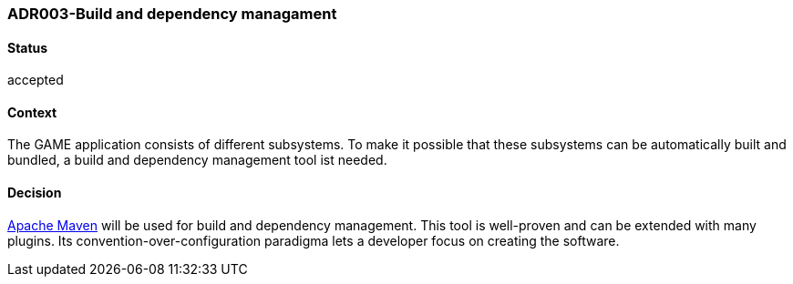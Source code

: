 === ADR003-Build and dependency managament

==== Status

accepted

==== Context

The GAME application consists of different subsystems. To make it possible that these subsystems can be automatically built and bundled, a build and dependency management tool ist needed.

==== Decision

link:https://maven.apache.org/[Apache Maven] will be used for build and dependency management. This tool is well-proven and can be extended with many plugins. Its convention-over-configuration paradigma lets a developer focus on creating the software.
